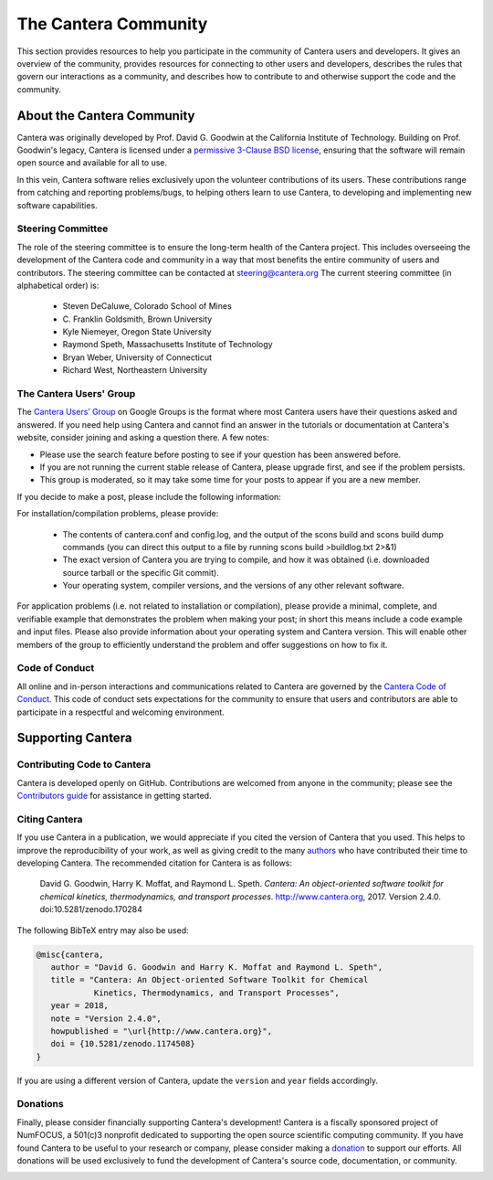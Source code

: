 .. slug: community
.. hidetitle: true


The Cantera Community
=====================

This section provides resources to help you participate in the community of
Cantera users and developers.  It gives an overview of the community, provides
resources for connecting to other users and developers,  describes the rules
that govern our interactions as a community, and describes how to contribute to
and otherwise support the code and the community.

About the Cantera Community
---------------------------

Cantera was originally developed by Prof. David G. Goodwin at the California
Institute of Technology. Building on Prof. Goodwin's legacy, Cantera is licensed
under a `permissive 3-Clause BSD license
<https://github.com/Cantera/cantera/blob/master/License.txt>`_, ensuring that the
software will remain open source and available for all to use.

In this vein, Cantera software relies exclusively upon the volunteer
contributions of its users.  These contributions range from catching and
reporting problems/bugs, to helping others learn to use Cantera, to developing
and implementing new software capabilities.

Steering Committee
~~~~~~~~~~~~~~~~~~

The role of the steering committee is to ensure the long-term health of the
Cantera project. This includes overseeing the development of the Cantera code
and community in a way that most benefits the entire community of users and
contributors. The steering committee can be contacted at `steering@cantera.org
<mailto:steering@cantera.org>`_ The current steering committee (in alphabetical
order) is:

    * Steven DeCaluwe, Colorado School of Mines
    * \C. Franklin Goldsmith, Brown University
    * Kyle Niemeyer, Oregon State University
    * Raymond Speth, Massachusetts Institute of Technology
    * Bryan Weber, University of Connecticut
    * Richard West, Northeastern University

The Cantera Users' Group
~~~~~~~~~~~~~~~~~~~~~~~~

The `Cantera Users’ Group
<https://groups.google.com/forum/#!forum/cantera-users>`_ on Google Groups is
the format where most Cantera users have their questions asked and answered. If
you need help using Cantera and cannot find an answer in the tutorials or
documentation at Cantera's website, consider joining and asking a question
there. A few notes:

* Please use the search feature before posting to see if your question has been
  answered before.
* If you are not running the current stable release of Cantera, please upgrade
  first, and see if the problem persists.
* This group is moderated, so it may take some time for your posts to appear if
  you are a new member.

If you decide to make a post, please include the following information:

For installation/compilation problems, please provide:

  * The contents of cantera.conf and config.log, and the output of the scons
    build and scons build dump commands (you can direct this output to a file by
    running scons build >buildlog.txt 2>&1)
  * The exact version of Cantera you are trying to compile, and how it was
    obtained (i.e. downloaded source tarball or the specific Git commit).
  * Your operating system, compiler versions, and the versions of any other
    relevant software.

For application problems (i.e. not related to installation or compilation),
please provide a minimal, complete, and verifiable example that demonstrates
the problem when making your post; in short this means include a code example
and input files.  Please also provide information about your operating system
and Cantera version. This will enable other members of the group to efficiently
understand the problem and offer suggestions on how to fix it.


Code of Conduct
~~~~~~~~~~~~~~~

All online and in-person interactions and communications related to Cantera are
governed by the `Cantera Code of Conduct
<https://github.com/Cantera/cantera/blob/master/CODE_OF_CONDUCT.md>`_. This code
of conduct sets expectations for the community to ensure that users and
contributors are able to participate in a respectful and welcoming environment.

.. raw:: html

  <br />

Supporting Cantera
------------------

Contributing Code to Cantera
~~~~~~~~~~~~~~~~~~~~~~~~~~~~

Cantera is developed openly on GitHub. Contributions are welcomed from anyone in
the community; please see the `Contributors guide
<https://github.com/Cantera/cantera/blob/master/CONTRIBUTING.md>`_ for
assistance in getting started.

Citing Cantera
~~~~~~~~~~~~~~

If you use Cantera in a publication, we would appreciate if you cited the
version of Cantera that you used. This helps to improve the reproducibility of
your work, as well as giving credit to the many `authors
<https://github.com/Cantera/cantera/blob/master/AUTHORS>`_ who have contributed
their time to developing Cantera. The recommended citation for Cantera is as
follows:

    David G. Goodwin, Harry K. Moffat, and Raymond L. Speth. *Cantera: An
    object-oriented software toolkit for chemical kinetics, thermodynamics, and
    transport processes*. http://www.cantera.org, 2017. Version 2.4.0.
    doi:10.5281/zenodo.170284

The following BibTeX entry may also be used:

.. code::

    @misc{cantera,
       author = "David G. Goodwin and Harry K. Moffat and Raymond L. Speth",
       title = "Cantera: An Object-oriented Software Toolkit for Chemical
                Kinetics, Thermodynamics, and Transport Processes",
       year = 2018,
       note = "Version 2.4.0",
       howpublished = "\url{http://www.cantera.org}",
       doi = {10.5281/zenodo.1174508}
    }

If you are using a different version of Cantera, update the ``version`` and
``year`` fields accordingly.

Donations
~~~~~~~~~

Finally, please consider financially supporting Cantera's development! Cantera
is a fiscally sponsored project of NumFOCUS, a 501(c)3 nonprofit dedicated to
supporting the open source scientific computing community. If you have found
Cantera to be useful to your research or company, please consider making a
`donation <https://www.flipcause.com/secure/cause_pdetails/Mjk3MjU=>`_
to support our efforts. All donations will be used exclusively to fund the
development of Cantera's source code, documentation, or community.


.. image:: images/SponsoredProject.png
    :alt: Powered by NumFOCUS
    :target: https://numfocus.org
    :align: center
    :scale: 50%

.. raw:: html

    <div style="text-align:center">
    <a href="https://www.flipcause.com/secure/cause_pdetails/Mjk3MjU=" class="btn btn-primary">Donate to Cantera</a>
    </div>

    <br />
